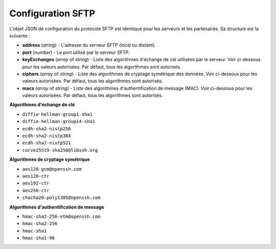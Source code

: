 Configuration SFTP
##################

L'objet JSON de configuration du protocole SFTP est identique pour les serveurs
et les partenaires. Sa structure est la suivante :

* **address** (*string*) - L'adresse du serveur SFTP (local ou distant).
* **port** (*number*) - Le port utilisé par le serveur SFTP.
* **keyExchanges** (*array* of *string*) - Liste des algorithmes d'échange de
  clé utilisées par le serveur. Voir ci-dessous pour les valeurs autorisées.
  Par défaut, tous les algorithmes sont autorisés.
* **ciphers** (*array* of *string*) - Liste des algorithmes de cryptage
  symétrique des données. Voir ci-dessous pour les valeurs autorisées.
  Par défaut, tous les algorithmes sont autorisés.
* **macs** (*array* of *string*) - Liste des algorithmes d'authentification de
  message (MAC). Voir ci-dessous pour les valeurs autorisées.
  Par défaut, tous les algorithmes sont autorisés.


**Algorithmes d'échange de clé**

- ``diffie-hellman-group1-sha1``
- ``diffie-hellman-group14-sha1``
- ``ecdh-sha2-nistp256``
- ``ecdh-sha2-nistp384``
- ``ecdh-sha2-nistp521``
- ``curve25519-sha256@libssh.org``

**Algorithmes de cryptage symétrique**

- ``aes128-gcm@openssh.com``
- ``aes128-ctr``
- ``aes192-ctr``
- ``aes256-ctr``
- ``chacha20-poly1305@openssh.com``

**Algorithmes d'authentification de message**

- ``hmac-sha2-256-etm@openssh.com``
- ``hmac-sha2-256``
- ``hmac-sha1``
- ``hmac-sha1-96``